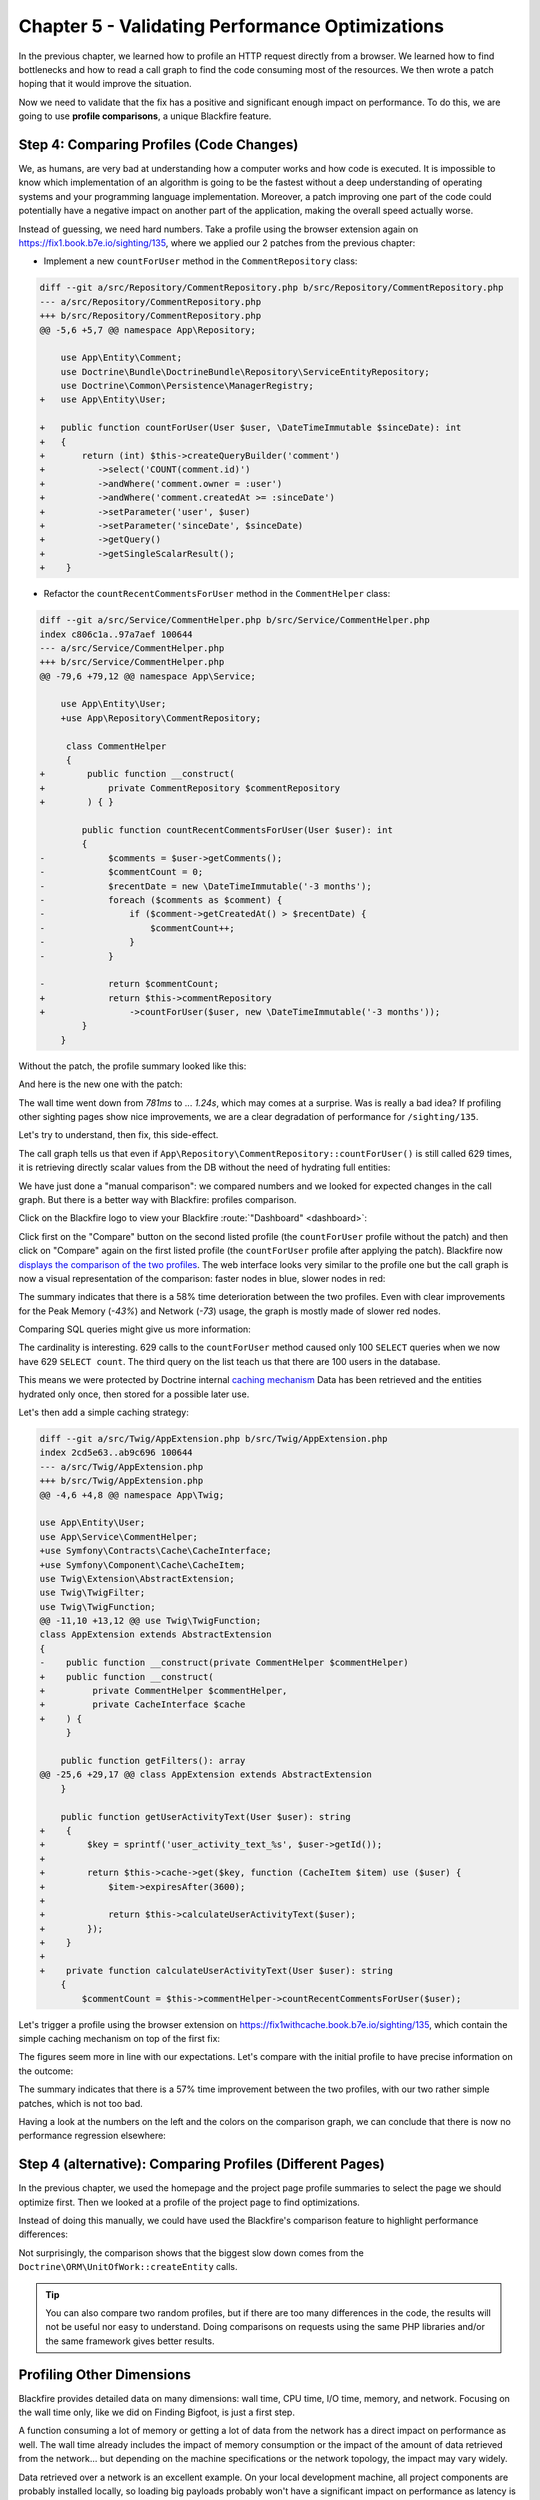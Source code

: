 Chapter 5 - Validating Performance Optimizations
================================================

In the previous chapter, we learned how to profile an HTTP request directly
from a browser. We learned how to find bottlenecks and how to read a call graph
to find the code consuming most of the resources. We then wrote a patch hoping
that it would improve the situation.

Now we need to validate that the fix has a positive and significant enough
impact on performance. To do this, we are going to use **profile comparisons**,
a unique Blackfire feature.

Step 4: Comparing Profiles (Code Changes)
-----------------------------------------

We, as humans, are very bad at understanding how a computer works and how code
is executed. It is impossible to know which implementation of an algorithm is
going to be the fastest without a deep understanding of operating systems and
your programming language implementation. Moreover, a patch improving one part
of the code could potentially have a negative impact on another part of the
application, making the overall speed actually worse.

Instead of guessing, we need hard numbers. Take a profile using the browser
extension again on `<https://fix1.book.b7e.io/sighting/135>`_,
where we applied our 2 patches from the previous chapter:

- Implement a new ``countForUser`` method in the ``CommentRepository`` class:

.. code-block:: diff

    diff --git a/src/Repository/CommentRepository.php b/src/Repository/CommentRepository.php
    --- a/src/Repository/CommentRepository.php
    +++ b/src/Repository/CommentRepository.php
    @@ -5,6 +5,7 @@ namespace App\Repository;

        use App\Entity\Comment;
        use Doctrine\Bundle\DoctrineBundle\Repository\ServiceEntityRepository;
        use Doctrine\Common\Persistence\ManagerRegistry;
    +   use App\Entity\User;

    +   public function countForUser(User $user, \DateTimeImmutable $sinceDate): int
    +   {
    +       return (int) $this->createQueryBuilder('comment')
    +          ->select('COUNT(comment.id)')
    +          ->andWhere('comment.owner = :user')
    +          ->andWhere('comment.createdAt >= :sinceDate')
    +          ->setParameter('user', $user)
    +          ->setParameter('sinceDate', $sinceDate)
    +          ->getQuery()
    +          ->getSingleScalarResult();
    +    }

- Refactor the ``countRecentCommentsForUser`` method
  in the ``CommentHelper`` class:

.. code-block:: diff

    diff --git a/src/Service/CommentHelper.php b/src/Service/CommentHelper.php
    index c806c1a..97a7aef 100644
    --- a/src/Service/CommentHelper.php
    +++ b/src/Service/CommentHelper.php
    @@ -79,6 +79,12 @@ namespace App\Service;

        use App\Entity\User;
        +use App\Repository\CommentRepository;

         class CommentHelper
         {
    +        public function __construct(
    +            private CommentRepository $commentRepository
    +        ) { }

            public function countRecentCommentsForUser(User $user): int
            {
    -            $comments = $user->getComments();
    -            $commentCount = 0;
    -            $recentDate = new \DateTimeImmutable('-3 months');
    -            foreach ($comments as $comment) {
    -                if ($comment->getCreatedAt() > $recentDate) {
    -                    $commentCount++;
    -                }
    -            }

    -            return $commentCount;
    +            return $this->commentRepository
    +                ->countForUser($user, new \DateTimeImmutable('-3 months'));
            }
        }

Without the patch, the profile summary looked like this:

.. image:: ../../../images/book/bigfoot-profile-withoutfix1-summary.png
    :width: 700px
    :align: center

And here is the new one with the patch:

.. image:: ../../../images/book/bigfoot-profile-withfix1-summary.png
    :width: 700px
    :align: center

The wall time went down from *781ms* to ... *1.24s*, which may comes at a
surprise. Was is really a bad idea? If profiling other sighting pages show
nice improvements, we are a clear degradation of performance for
``/sighting/135``.

Let's try to understand, then fix, this side-effect.

The call graph tells us that even if ``App\Repository\CommentRepository::countForUser()``
is still called 629 times, it is retrieving directly scalar values from the DB
without the need of hydrating full entities:

.. image:: ../../../images/book/bigfoot-profile-fix1-call-graph.png

We have just done a "manual comparison": we compared numbers and we looked for
expected changes in the call graph. But there is a better way with Blackfire:
profiles comparison.

Click on the Blackfire logo to view your Blackfire :route:`"Dashboard"
<dashboard>`:

.. image:: ../../../images/book/bigfoot-blackfire-dashboard.png
    :align: center

Click first on the "Compare" button on the second listed profile (the
``countForUser`` profile without the patch) and then click on "Compare" again
on the first listed profile (the ``countForUser`` profile after applying the
patch). Blackfire now `displays the comparison of the two profiles
<https://blackfire.io/profiles/compare/7d871d37-318e-49c0-988c-a3b2575a79f6/graph>`_.
The web interface looks very similar to the profile one but the call
graph is now a visual representation of the comparison: faster nodes in blue,
slower nodes in red:

.. raw:: html

    <iframe class="profile" frameborder="0" allowfullscreen src="https://blackfire.io/profiles/compare/2fcd3e72-961f-4406-bf49-70b40ca23dc6/embed"></iframe>

The summary indicates that there is a 58% time deterioration between the two
profiles. Even with clear improvements for the Peak Memory (*-43%*) and Network
(*-73*) usage, the graph is mostly made of slower red nodes.

Comparing SQL queries might give us more information:

.. image:: ../../../images/book/bigfoot-sql-comparison.png
    :width: 700px
    :align: center

The cardinality is interesting. 629 calls to the ``countForUser`` method caused
only 100 ``SELECT`` queries when we now have 629 ``SELECT count``. The third
query on the list teach us that there are 100 users in the database.

This means we were protected by Doctrine internal `caching mechanism <https://www.doctrine-project.org/projects/doctrine-orm/en/2.13/reference/caching.html>`_
Data has been retrieved and the entities hydrated only once, then stored for a
possible later use.

Let's then add a simple caching strategy:

.. code-block:: diff

    diff --git a/src/Twig/AppExtension.php b/src/Twig/AppExtension.php
    index 2cd5e63..ab9c696 100644
    --- a/src/Twig/AppExtension.php
    +++ b/src/Twig/AppExtension.php
    @@ -4,6 +4,8 @@ namespace App\Twig;

    use App\Entity\User;
    use App\Service\CommentHelper;
    +use Symfony\Contracts\Cache\CacheInterface;
    +use Symfony\Component\Cache\CacheItem;
    use Twig\Extension\AbstractExtension;
    use Twig\TwigFilter;
    use Twig\TwigFunction;
    @@ -11,10 +13,12 @@ use Twig\TwigFunction;
    class AppExtension extends AbstractExtension
    {
    -    public function __construct(private CommentHelper $commentHelper)
    +    public function __construct(
    +         private CommentHelper $commentHelper,
    +         private CacheInterface $cache
    +    ) {
         }

        public function getFilters(): array
    @@ -25,6 +29,17 @@ class AppExtension extends AbstractExtension
        }

        public function getUserActivityText(User $user): string
    +    {
    +        $key = sprintf('user_activity_text_%s', $user->getId());
    +
    +        return $this->cache->get($key, function (CacheItem $item) use ($user) {
    +            $item->expiresAfter(3600);
    +
    +            return $this->calculateUserActivityText($user);
    +        });
    +    }
    +
    +    private function calculateUserActivityText(User $user): string
        {
            $commentCount = $this->commentHelper->countRecentCommentsForUser($user);

Let's trigger a profile using the browser extension on `<https://fix1withcache.book.b7e.io/sighting/135>`_,
which contain the simple caching mechanism on top of the first fix:

.. image:: ../../../images/book/bigfoot-profile-withfix1andcache-summary.png
    :width: 700px
    :align: center

The figures seem more in line with our expectations. Let's compare with the
initial profile to have precise information on the outcome:

.. raw:: html

    <iframe class="profile" frameborder="0" allowfullscreen src="https://blackfire.io/profiles/compare/cb75fb61-5d5f-44dc-ae57-4e38e4d323ff/embed"></iframe>

The summary indicates that there is a 57% time improvement between the two
profiles, with our two rather simple patches, which is not too bad.

Having a look at the numbers on the left and the colors on the comparison graph,
we can conclude that there is now no performance regression elsewhere:

.. image:: ../../../images/book/bigfoot-blackfire-comparison-fix1withcache.png
    :width: 600px
    :align: center

Step 4 (alternative): Comparing Profiles (Different Pages)
----------------------------------------------------------

In the previous chapter, we used the homepage and the project page profile
summaries to select the page we should optimize first. Then we looked at a
profile of the project page to find optimizations.

Instead of doing this manually, we could have used the Blackfire's comparison
feature to highlight performance differences:

.. raw:: html

    <iframe class="profile" frameborder="0" allowfullscreen src="https://blackfire.io/profiles/compare/e5a694e8-ab82-4765-9e3b-dd4951dc8a92/embed"></iframe>

Not surprisingly, the comparison shows that the biggest slow down comes from
the ``Doctrine\ORM\UnitOfWork::createEntity`` calls.

.. tip::

    You can also compare two random profiles, but if there are too many
    differences in the code, the results will not be useful nor easy to
    understand. Doing comparisons on requests using the same PHP libraries
    and/or the same framework gives better results.

Profiling Other Dimensions
--------------------------

Blackfire provides detailed data on many dimensions: wall time, CPU time, I/O
time, memory, and network. Focusing on the wall time only, like we did on
Finding Bigfoot, is just a first step.

A function consuming a lot of memory or getting a lot of data from the network
has a direct impact on performance as well. The wall time already includes the
impact of memory consumption or the impact of the amount of data retrieved from
the network... but depending on the machine specifications or the network
topology, the impact may vary widely.

Data retrieved over a network is an excellent example. On your local
development machine, all project components are probably installed locally, so
loading big payloads probably won't have a significant impact on performance as
latency is very low in this situation. On production servers, where data can be
hosted on a different server or even on a different network, latency and
network speed can have a much bigger impact on the overall performance of your
application. That's one of the reasons why you should optimize all dimensions,
not just the wall time.

**Always check all dimensions when looking for performance issues.**

Profiling Again
---------------

57% improvement on the Fiding Bigfoot sighting page is impressive, but can we do
better? Profiling is a never-ending process. Whenever you fix a bug or add a
new feature, you need to check the performance impact of that change.

Take 10 minutes now to look again at the `homepage profile
<https://blackfire.io/profiles/75e2956e-cae6-4062-98c3-c6dcdbde1371/graph>`_
again and try to find some more function calls that could be optimized.

Done? Did you find something? I did!

25 calls to ``PDOStatement::execute()`` represents 6.68% of the wall time,
almost 18% of the I/O Wait time and over 92% of the Network .

Optimizing a function call can be done in two ways: optimizing some of the
functions called by this method or reducing the number of calls to this method.

Browsing the call graph, we can see ``PDOStatement::execute()`` is related to
a Twig file ``_sightings.html.twig``. Use the search field on the left to find the
``_sightings.html.twig::doDisplay`` call then click on the function name to
reveal the detailed panel:

.. image:: ../../../images/book/bigfoot-sightings-twig-do-display.png
    :width: 400px
    :align: center

Besides the main dimension numbers, we learn that this method has "1 caller"
and calls "3 callees".

A **caller** is a function that called our method, a
parent node in the call graph. Again, click on each caller:

.. image:: ../../../images/book/bigfoot-sightings-twig-do-display-callers.png
    :width: 400px
    :align: center

What about the callees? A **callee** is a function called by our method, a child
node in the call graph. Click on each callee arrow to review them all:

.. image:: ../../../images/book/bigfoot-sightings-twig-do-display-callees.png
    :width: 400px
    :align: center

The main callee is ``twig_length_filter``, and it comes from Twig, which we
probably cannot optimize. From
`Twig documentation <https://twig.symfony.com/doc/3.x/filters/length.html>`_,
we learn that the ``...|length`` filter returns the number of items of a sequence
or mapping, or the length of a string.

Let's step back to reflect on the situation. Within a Twig template, counting a
variable with ``twig_length_filter`` ultimately cause the execution of 25 SQL
queries and the hydratation of 25 more entities.

Let's check the code of the ``_sightings.html.twig`` Twig file to fully
understand this specific issue now we know exactly where to look for that
bottleneck.

.. code-block:: twig

    {% for sighting in sightings %}
    <tr>
        ...
        <td>
            <a class="text-white table-content text-center" href="{{ path('app_sighting_show', {id: sighting.id}) }}">{{ sighting.comments|length }}</a>
        </td>
    </tr>
    {% endfor %}

We are indeed iterating over the list of ``BigFootSighting`` entities and are
trying to display the number of comments one sighting has.

It's a common issue called the  *N+1 problem*, that occurs when managing 1-n
relationships with an ORM. The related ``Comment`` entities are not fetched
with the ``BigFootSighting`` one and are loaded only the first time they are
accessed. This is the default (aka ``LAZY``) behavior for associations in
Doctrine.

.. note::


    The `Joining Across a Relationship & The N + 1 Problem
    <https://symfonycasts.com/screencast/doctrine-relations/join-n-plus-one#the-n-1-problem>`_
    screencast provides a detailed explanation of the N+1 problem.


In our case, we are fetching, and hydrating, them all only to count them. This
sounds familiar, isn't it?

This case could be solved in different ways. One way would be to change the type
of association the ``BigFootSighting`` entity has with the ``Comment`` one. Doctrine
has `an EXTRA_LAZY association <https://www.doctrine-project.org/projects/doctrine-orm/en/2.13/tutorials/extra-lazy-associations.html>`_
type which allows counting the collection without having to fully load its members.

Let's refactor the ``BigFootSignthing`` Entity accordingly:

.. code-block:: diff

    diff --git a/src/Entity/BigFootSighting.php
    index 42836f9..cd0aeba 100644
    --- a/src/Entity/BigFootSighting.php
    +++ b/src/Entity/BigFootSighting.php
    @@ -55,7 +55,7 @@ class BigFootSighting
             private $createdAt;

    -        #[ORM\OneToMany(targetEntity: Comment::class, mappedBy: "bigFootSighting")]
    +        #[ORM\OneToMany(targetEntity: Comment::class, mappedBy: "bigFootSighting", fetch: "EXTRA_LAZY")]
             #[ORM\OrderBy(['createdAt' => 'DESC'])]
             #[Groups(['sighting:item'])]
             private $comments;

By now, you know the story by heart. Go to
`https://fix2.book.b7e.io/ <https://fix2.book.b7e.io/>`_, generate a profile with
the browser extension, and `compare it
<https://blackfire.io/profiles/compare/ca1d3984-c480-4749-a02d-450ce06ea930/graph>`_
with the previous profile we made after the first fix:

.. raw:: html

    <iframe class="profile" frameborder="0" allowfullscreen src="https://blackfire.io/profiles/compare/ca1d3984-c480-4749-a02d-450ce06ea930/embed"></iframe>

.. tip::

    To find profiles on Blackfire's dashboard, look for the URL starting with
    ``fix1``, ``fix1withcache`` and ``fix2``. Blackfire also lets you **name your profiles**
    to find them more easily. You can name a profile directly from the summary
    toolbar, the dashboard, or the profile page.

These two patches improve the performance of the Finding Bigfoot homepage by *44%*
(from *122ms* to *68.3ms*) and the sighting pages by *57%* (from *781ms* to *339ms*).


Day-to-Day Profiling Methodology
--------------------------------

To sum up, finding and fixing performance bottlenecks always uses the same
profiling methodology:

* Profile key pages;

* Select the slowest ones;

* Compare and analyze profiles to spot differences and bottlenecks (on all
  dimensions);

* Find the biggest bottlenecks;

* Try to fix the issue or improve the overall performance;

* Check that tests are not broken;

* Generate a profile of the updated version of the code;

* Compare the new profile with the first one;

* Take a moment to celebrate your achievement;

* Rinse and repeat.

Conclusion
----------

You might think that optimizing an application like we've just done is enough
and that Blackfire is not needed anymore. And you would be wrong. This is just
the beginning of our journey. Performance management is a day-to-day activity.
Whenever you fix a bug or add a new feature in your application, you should
check that you have not introduced a performance regression.

The next chapter will guide you through the installation of Blackfire on your
environment to let you profile your very own projects.
